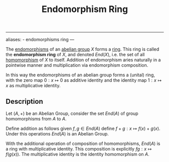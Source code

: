 :PROPERTIES:
:ID: 32DD9FBC-97BE-4089-BA38-6C425F5D0AAF
:END:
#+title: Endomorphism Ring

--------------

aliases: - endomorphisms ring
---

The [[id:E5013D1E-0580-4393-B09A-B57053402595][endomorphisms]] of an [[id:48FAF6F8-DD4A-49F5-89B1-DCE13AE4A2F7][abelian group]] \(X\) forms a [[id:3CC31C84-CF5C-4C2C-90A6-623847BFF49F][ring]]. This ring is called the *endomorphism ring* of \(X\), and denoted \(End(X)\), i.e. the set of all [[id:0A0A0964-760B-436D-B664-BD9B0C34CC42][homomorphism]] of \(X\) to itself. Addition of endomorphism aries naturally in a pointwise manner and multiplication via endomorphism composition.

In this way the endomorphisms of an abelian group forms a (unital) ring, with the zero map \(0: x \mapsto 0\) as additive identity and the identity map \(1: x \mapsto x\) as multiplicative identity.

** Description
Let \((A, +)\) be an Abelian Group, consider the set \(End(A)\) of group homomorphisms from \(A\) to \(A\).

Define addition as follows
given \(f, g \in End(A)\) define \(f + g: x \mapsto f(x) + g(x)\).
Under this operations \(End(A)\) is an Abelian Group.

With the additional operation of composition of homomorphisms, \(End(A)\) is a ring with multiplicative identity. This composition is explicitly \(fg : x \mapsto f(g(x))\). The multiplicative identity is the identity homomorphism on \(A\).
